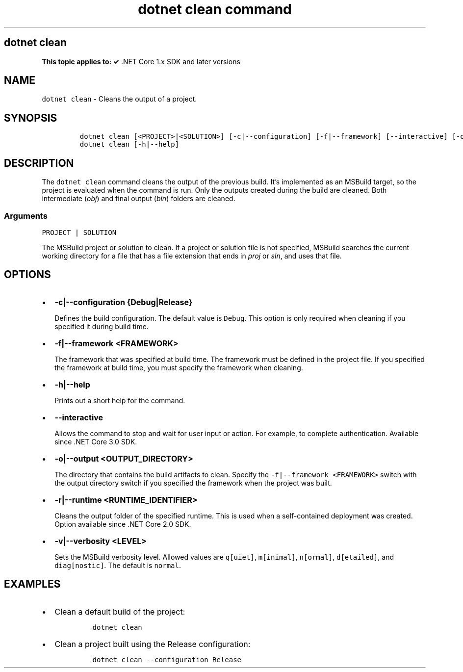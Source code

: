 .\" Automatically generated by Pandoc 2.7.2
.\"
.TH "dotnet clean command" "1" "" "" ".NET Core"
.hy
.SH dotnet clean
.PP
\f[B]This topic applies to: \[OK]\f[R] .NET Core 1.x SDK and later versions
.SH NAME
.PP
\f[C]dotnet clean\f[R] - Cleans the output of a project.
.SH SYNOPSIS
.IP
.nf
\f[C]
dotnet clean [<PROJECT>|<SOLUTION>] [-c|--configuration] [-f|--framework] [--interactive] [-o|--output] [-r|--runtime] [-v|--verbosity]
dotnet clean [-h|--help]
\f[R]
.fi
.SH DESCRIPTION
.PP
The \f[C]dotnet clean\f[R] command cleans the output of the previous build.
It\[cq]s implemented as an MSBuild target, so the project is evaluated when the command is run.
Only the outputs created during the build are cleaned.
Both intermediate (\f[I]obj\f[R]) and final output (\f[I]bin\f[R]) folders are cleaned.
.SS Arguments
.PP
\f[C]PROJECT | SOLUTION\f[R]
.PP
The MSBuild project or solution to clean.
If a project or solution file is not specified, MSBuild searches the current working directory for a file that has a file extension that ends in \f[I]proj\f[R] or \f[I]sln\f[R], and uses that file.
.SH OPTIONS
.IP \[bu] 2
\f[B]\f[CB]-c|--configuration {Debug|Release}\f[B]\f[R]
.RS 2
.PP
Defines the build configuration.
The default value is \f[C]Debug\f[R].
This option is only required when cleaning if you specified it during build time.
.RE
.IP \[bu] 2
\f[B]\f[CB]-f|--framework <FRAMEWORK>\f[B]\f[R]
.RS 2
.PP
The framework that was specified at build time.
The framework must be defined in the project file.
If you specified the framework at build time, you must specify the framework when cleaning.
.RE
.IP \[bu] 2
\f[B]\f[CB]-h|--help\f[B]\f[R]
.RS 2
.PP
Prints out a short help for the command.
.RE
.IP \[bu] 2
\f[B]\f[CB]--interactive\f[B]\f[R]
.RS 2
.PP
Allows the command to stop and wait for user input or action.
For example, to complete authentication.
Available since .NET Core 3.0 SDK.
.RE
.IP \[bu] 2
\f[B]\f[CB]-o|--output <OUTPUT_DIRECTORY>\f[B]\f[R]
.RS 2
.PP
The directory that contains the build artifacts to clean.
Specify the \f[C]-f|--framework <FRAMEWORK>\f[R] switch with the output directory switch if you specified the framework when the project was built.
.RE
.IP \[bu] 2
\f[B]\f[CB]-r|--runtime <RUNTIME_IDENTIFIER>\f[B]\f[R]
.RS 2
.PP
Cleans the output folder of the specified runtime.
This is used when a self-contained deployment was created.
Option available since .NET Core 2.0 SDK.
.RE
.IP \[bu] 2
\f[B]\f[CB]-v|--verbosity <LEVEL>\f[B]\f[R]
.RS 2
.PP
Sets the MSBuild verbosity level.
Allowed values are \f[C]q[uiet]\f[R], \f[C]m[inimal]\f[R], \f[C]n[ormal]\f[R], \f[C]d[etailed]\f[R], and \f[C]diag[nostic]\f[R].
The default is \f[C]normal\f[R].
.RE
.SH EXAMPLES
.IP \[bu] 2
Clean a default build of the project:
.RS 2
.IP
.nf
\f[C]
dotnet clean
\f[R]
.fi
.RE
.IP \[bu] 2
Clean a project built using the Release configuration:
.RS 2
.IP
.nf
\f[C]
dotnet clean --configuration Release
\f[R]
.fi
.RE
